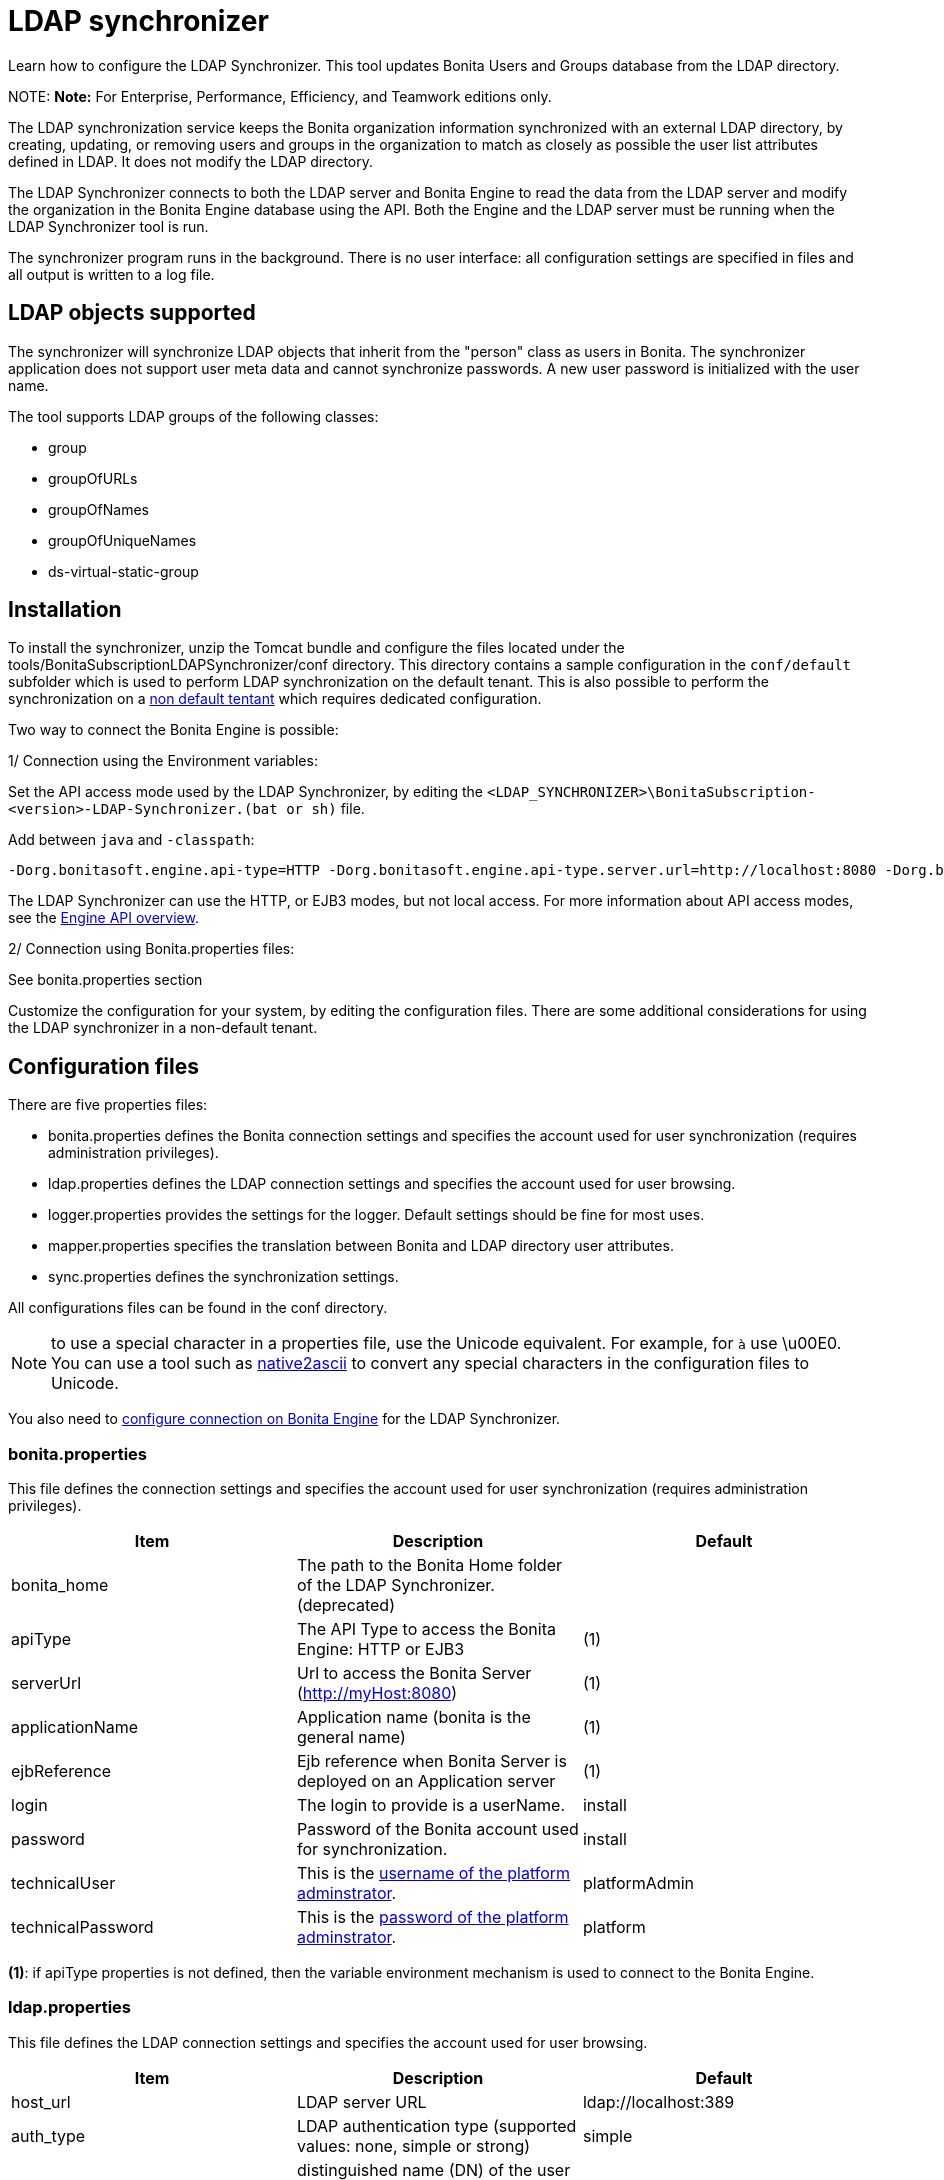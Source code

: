 = LDAP synchronizer

Learn how to configure the LDAP Synchronizer. This tool updates Bonita Users and Groups database from the LDAP directory.

NOTE:
*Note:* For Enterprise, Performance, Efficiency, and Teamwork editions only.


The LDAP synchronization service keeps the Bonita organization information synchronized with an external LDAP directory, by creating, updating, or removing
users and groups in the organization
to match as closely as possible the user list attributes defined in LDAP. It does not modify the LDAP directory.

The LDAP Synchronizer connects to both the LDAP server and Bonita Engine to read the data from the LDAP server and modify the organization in the Bonita Engine database using the API.
Both the Engine and the LDAP server must be running when the LDAP Synchronizer tool is run.

The synchronizer program runs in the background. There is no user interface: all configuration settings are specified in files and
all output is written to a log file.

== LDAP objects supported

The synchronizer will synchronize LDAP objects that inherit from the "person" class as users in Bonita.
The synchronizer application does not support user meta data and cannot synchronize passwords. A new user password is initialized with the user name.

The tool supports LDAP groups of the following classes:

* group
* groupOfURLs
* groupOfNames
* groupOfUniqueNames
* ds-virtual-static-group

== Installation

To install the synchronizer, unzip the Tomcat bundle and configure the files located under the tools/BonitaSubscriptionLDAPSynchronizer/conf directory.
This directory contains a sample configuration in the `conf/default` subfolder which is used to perform LDAP synchronization
on the default tenant. This is also possible to perform the synchronization on a <<non-default-tenant,non default tentant>>
which requires dedicated configuration.

Two way to connect the Bonita Engine is possible:

1/ Connection using the Environment variables:

Set the API access mode used by the LDAP Synchronizer, by editing the `<LDAP_SYNCHRONIZER>\BonitaSubscription-<version>-LDAP-Synchronizer.(bat or sh)` file.

Add between `java` and `-classpath`:

----
-Dorg.bonitasoft.engine.api-type=HTTP -Dorg.bonitasoft.engine.api-type.server.url=http://localhost:8080 -Dorg.bonitasoft.engine.api-type.application.name=bonita
----

The LDAP Synchronizer can use the HTTP, or EJB3 modes, but not local access. For more information about API access modes,
see the xref:engine-api-overview.adoc[Engine API overview].

2/ Connection using Bonita.properties files:

See bonita.properties section

Customize the configuration for your system, by editing the configuration files.
There are some additional considerations for using the LDAP synchronizer in a non-default tenant.

== Configuration files

There are five properties files:

* bonita.properties defines the Bonita connection settings and specifies the account used for user synchronization (requires administration privileges).
* ldap.properties defines the LDAP connection settings and specifies the account used for user browsing.
* logger.properties provides the settings for the logger. Default settings should be fine for most uses.
* mapper.properties specifies the translation between Bonita and LDAP directory user attributes.
* sync.properties defines the synchronization settings.

All configurations files can be found in the conf directory.

NOTE: to use a special character in a properties file, use the Unicode equivalent. For example, for `à` use \u00E0.
You can use a tool such as http://docs.oracle.com/javase/8/docs/technotes/tools/unix/native2ascii.html[native2ascii] to convert any special characters in the configuration files to Unicode.

You also need to xref:configure-client-of-bonita-bpm-engine.adoc[configure connection on Bonita Engine] for the LDAP Synchronizer.

=== bonita.properties

This file defines the connection settings and specifies the account used for user synchronization (requires administration privileges).

|===
| Item | Description | Default

| bonita_home
| The path to the Bonita Home folder of the LDAP Synchronizer. (deprecated)
|

| apiType
| The API Type to access the Bonita Engine: HTTP or EJB3
| (1)

| serverUrl
| Url to access the Bonita Server (http://myHost:8080)
| (1)

| applicationName
| Application name (bonita is the general name)
| (1)

| ejbReference
| Ejb reference when Bonita Server is deployed on an Application server
| (1)

| login
| The login to provide is a userName.
| install

| password
| Password of the Bonita account used for synchronization.
| install

| technicalUser
| This is the xref:first-steps-after-setup.adoc[username of the platform adminstrator].
| platformAdmin

| technicalPassword
| This is the xref:first-steps-after-setup.adoc[password of the platform adminstrator].
| platform
|===

*(1)*: if apiType properties is not defined, then the variable environment mechanism
is used to connect to the Bonita Engine.

=== ldap.properties

This file defines the LDAP connection settings and specifies the account used for user browsing.

|===
| Item | Description | Default

| host_url
| LDAP server URL
| ldap://localhost:389

| auth_type
| LDAP authentication type (supported values: none, simple or strong)
| simple

| principal_dn
| distinguished name (DN) of the user account used for browsing through the LDAP users
| cn=Directory Manager

| principal_password
| password of the LDAP ?browser account
| root

| directory_user_type
| type of the user object ("user" for an Active Directory, "person" for an LDAP)
| person
|===

=== logger.properties

This file provides the settings for the logger. Default settings should be fine for most uses.

|===
| Item | Description | Default

| log_dir_path
| directory path where the log files will be stored. The log files are named on the following template: _`log_file_date_prefix`_`_LDAP-BOS_Synchronizer.log`
| logs/

| log_file_date_prefix
| date format used for prefixing the log file name
| yyyy=MM=dd

| log_level
| level of reporting of the logger (relevant values are INFO for production use, FINE for debug use)
| INFO
|===

The date format in log file names follows the syntax of the Java SimpleDateFormat class.
This is useful to control the number of log file create as the logger will append information to an existing log file if the file name already exists.
Example: if you set the format to "?yyyy-mm", you will get one new log file per month.

=== mapper.properties

This file specifies the translation between Bonita and LDAP directory user attributes such as:
`bonita_property = ldap_property`

The only mandatory property is user_name, which is the key defined for matching users. All other properties are optional.

An LDAP property may be used several times in the configuration file but each Bonita property should be defined only once. Unused properties should be commented out.

These are the supported Bonita user properties:

|===
| General information | Professional information | Personal information | Custom User Information

| user_name  +
first_name  +
last_name  +
title  +
job_title  +
manager
| pro_email  +
pro_phone  +
pro_mobile  +
pro_fax  +
pro_website  +
pro_room  +
pro_building  +
pro_address  +
pro_city  +
pro_zip_code  +
pro_state  +
pro_country
| perso_email  +
perso_phone  +
perso_mobile  +
perso_fax  +
perso_website  +
perso_room  +
perso_building  +
perso_address  +
perso_city  +
perso_zip_code  +
perso_state  +
perso_country
| custom_<Custom User Information>
|===

The following items are configured by default:

|===
| Item | Default

| user_name
| uid

| last_name
| sn

| title
| title

| pro_email
| mail

| pro_phone
| telephoneNumber

| pro_mobile
| mobile

| perso_phone
| homePhone
|===

*Custom User Information*

The prefix ''custom_'' is used to map any 'Custom User Information'. For example, to map the 'Custom User Information' "skypeId" and "room"
from LDAP property "skype" and "roomNumber", the syntax is:

----
custom_skypeId = skype
custom_room = roomNumber
----

=== sync.properties

This file defines the synchronization settings.

* error_level_upon_failing_to_get_related_user: optional parameter that specifies whether an error should be blocking upon getting related users (manager) +
Supported values: ignore, warn or fatal +
Default value: warn
* bonita_username_case: optional parameter that specifies whether the LDAP user names should be converted to a given case upon being imported in Bonita. +
Supported values: mixed, uppercase or lowercase +
Default value: lowercase
* ldap_watched_directories: defines the LDAP directories to watch. +
Supported values: list of LDAP watched directory object identifiers separated by commas. +
The syntax for watched directory object properties is detailed in the next section.
* bonita_nosync_users: specifies the list of users who should not be synchronized. +
Supported values: user names separated by commas.
* bonita_user_role: specifies the role assigned to Bonita users. +
Default value: user
* bonita_deactivate_users: optional parameter that specifies whether the tool should deactivate Bonita users who are not present in LDAP.
When bonita_deactivate_users is set to true, a Bonita user who is not present in LDAP is deactivated. The user are not removed from Bonita, but they cannot start process instances or do tasks.
* bonita_reactivate_users: optional parameter that specifies whether the tool should reactivate Bonita users who are deactivated in bonita but present in LDAP. +
Supported values: true or false +
Default value: true
* allow_recursive_groups: optional parameter that specifies whether sub-groups should also be synchronized. The operation does not preserve the group hierarchy however, and the LDAP sub-groups will be created at root level in Bonita organization. +
Supported values: true or false +
Default value: true
* ldap_groups: optional parameter that specifies the LDAP groups that should be synchronized. +
Supported values: list of LDAP Group object identifiers separated by commas. +
The syntax for group object properties is detailed in a later section.
* bonita_user_custominfo_policy: Define the policy to synchronize the 'Custom User Information'. The
different policy is detailed in a later section. +
Default value: none
* allow_custominfo_creation: define the strategy when a Custom User Information is detected
in the mapper.properties configuration, and not exist in the Bonita database. If this
property is true, then the Custom User Information is created. +
Default value: false

==== Policy to synchronize the Custom User Information

In Bonita, you can defined a set of Custom User Information attributes. Then, each user has
a value for each attribute.
A policy named  bonita_user_custominfo_policy gives the strategy to synchronize this
information.
All examples are based on

. Two Custom User Information exist in the Bonita database : _badgeId_ and _room_
. The mapper.properties contains

----
custom_badgeId = ldapBadgeIdentification
----

The _room_ is not declared in the mapper.properties.

* *none*:

----
bonita_user_custominfo_policy = none
----

no 'Custom User Information' is synchronized.

* *partial* :

----
bonita_user_custominfo_policy = partial
----

Synchronize only 'Custom User Information' declared in the mapper.properties.

A 'Custom User Information' not declared in mapper.properties will not be modified. When the Ldap Object doesn't have a property, it will not be modified.

|===
| LDAP object | LDAP property | Synchronization

| WalterBates
| _ldapBadgeIdentification_== 'walterSid'
| (Synchronized) _badgeId_=='walterSid'

| HelenKelly
| no property _ldapBadgeIdentification_ defined
| (No synchronization)
|===

* *scope*:

----
bonita_user_custominfo_policy = scope
----

Same as partial, plus if the Ldap Object doesn't have a property, it will be set to null
  (all the scope is synchronized)

|===
| LDAP object | LDAP property | Synchronization

| WalterBates
| _ldapBadgeIdentification_== 'walterSid'
| (Synchronized) _badgeId_=='walterSid'

| HelenKelly
| no property _ldapBadgeIdentification_ defined
| (Set to null) _badgeId_==null
|===

* *full*:

----
bonita_user_custominfo_policy = full
----

Synchronize all 'Custom User Information'. If a 'Custom User Information' is not declared in mapper.properties, or the Ldap doesn't have the property, it is set to null

|===
| LDAP object | LDAP property | Synchronization

| WalterBates
| _ldapBadgeIdentification_== 'walterSid'
| (Synchronized) _badgeId_=='walterSid' +
_room_==null

| null
|
|
|===

==== LDAP Watched directory object properties syntax

A watched directory is defined by an id that is declared in the "ldap_watched_directories"
list.
This id provides access to the object properties with this syntax: object_id.property.

Here are the available object properties:

|===
|  |

| ldap_search_dn
| DN of the LDAP watched directory that will be used to get the list of the LDAP users.

| ldap_search_filter
| LDAP user search filter (mandatory attribute, but can be a wide filter such as "cn=*").
|===

Example of a watched directory declaration:

----
# Declare a list of LDAP watched directories
ldap_watched_directories = dir1,dir2

# Specify dir1 settings
dir1.ldap_search_dn =   ou=People,dc=example,dc=com
dir1.ldap_search_filter =   cn=*

# Specify dir2 settings
dir2.ldap_search_dn =   ou=OtherPeople,dc=example,dc=com
dir2.ldap_search_filter =   cn=*
----

==== LDAP Group object properties syntax

The tool will automatically detect the group class from LDAP. Here are the LDAP group classes supported by the LDAP
Synchronizer:

* group
* groupOfURLs
* groupOfNames
* groupOfUniqueNames
* ds-virtual-static-group

The tool can determine the list of users belonging to a group by looking these properties, depending on the group's objectClass:

* member: group `objectclass`
* memberURL: `groupOfURLs` objectclass
* member: `groupOfNames` objectclass
* uniqueMember: `groupOfUniqueNames` objectclass
* ds-target-group-dn: `ds-virtual-static-group` objectclass

There are two ways (they can be configured individually or at the same time) to synchronize groups

* declare a list of groups
* perform a LDAP searches to find the list of groups to synchronize

==== Synchronize a list of groups

An LDAP group is defined by an id which is declared in the "ldap_groups" list. This id provides access to the object properties with this syntax: object_id.property.
You can also specify groups with a search: all groups that match the search are synchronized.

Groups will be synchronized based on the matching of their LDAP common name (CN) and their Bonita names.

Groups can be declared individually in the configuration file with the following properties :
ldap_group_dn
mandatory attribute that specifies the DN of the LDAP group.

forced_bonita_group_name
optional attribute that renames the Bonita group instead of using the original LDAP group name.

force_add_non_existing_users
optional Boolean attribute (true by default) that defines whether group members that are not present in Bonita should be imported (if false, these users are ignored).

Example of group declarations:

----
# List of groups to synchronize
ldap_groups = group1, group2

# Specify group1 settings
group1.ldap_group_dn  =  cn=group1,ou=groups,dc=bonita,dc=com
group1.forced_bonita_group_name  =  forced group1

# Specify group2 settings:
# sync the group with specified dn but not the users inside this group
group2.ldap_group_dn  =  cn=group2,ou=groups,dc=bonita,dc=com
group2.force_add_non_existing_users  =  false
----

==== Synchronize a list of groups retrieved using a LDAP search

In combination or as an alternative, groups can be declared using the result of an LDAP search that is defined in the configuration file with the following properties :

|===
|  |

| ldap_group_search_dn
| DN of the LDAP watched directory that will be used to get the list of the LDAP groups.

| ldap_group_search_filter
| LDAP group search filter (mandatory attribute, but can be a wide filter such as "cn=*").

| force_add_non_existing_users
| optional boolean attribute (true by default) that defines whether group members that are not present in Bonita should be imported (if false, these users are ignored).
|===

Example of group searches:

----
#Specify search of groups
ldap_search_filter_groups  =  search1,search2

# Specify search1 settings:
# sync all groups under ou=people,dc=bonita,dc=com with cn starting with "A_"
search1.ldap_group_search_dn  =  ou=people,dc=bonita,dc=com
search1.ldap_group_search_filter  =  cn=A_*

# Specify search2 settings:
# sync all groups under ou=people,dc=bonita,dc=com with cn starting with "B_"
# but without importing new users inside these groups
search2.ldap_group_search_dn  =  ou=people,dc=bonita,dc=com
search2.ldap_group_search_filter  =  cn=B_*
search2.force_add_non_existing_users  =  false
----

== Running the synchronizer

Below are all the actions completed by the LDAP synchronizer tool:

. Reads all Users in the source LDAP directory
. Creates all Users in the bonita engine db
. Reads all Groups in the source LDAP directory
. Creates all Groups in the Bonita Engine db
. Retrieves all Users that are belonging to the groups in the source LDAP directory
. Retrieves all Users that are belonging to the groups in the Bonita Engine db
. For all Users belonging to the groups in the Bonita Engine db and not in the groups in the source LDAP directory, do Delete membership (user, role-in-ldap-tool-config, group)
. Creates all memberships for all users and groups with a configured role (user, role-in-ldap-tool-config, group)

To run the LDAP synchronizer, execute the script `BonitaSubscription-x.y.z-LDAP-Synchronizer.bat` (for Windows) or `BonitaSubscription-x.y.z-LDAP-Synchronizer.sh` (for Linux),
where `x.y.z` is the version of Bonita you are running.

WARNING: Do not modify the Organization from the Bonita Portal while the tool is running, as this will cause a synchronization error.

NOTE: Some use cases require additional configuration server side (for example to use directly the engine API). They are described xref:configure-client-of-bonita-bpm-engine.adoc[here].

[#non-default-tenant]
== Using the LDAP synchronizer in a non-default tenant

*Installation:* The LDAP Synchronizer is installed on the platform as described above.
After installation, Check that the xref:profiles-overview.adoc["User" profile] is defined for the tenant.
The default tenant has a "User" profile by default, but it must be created manually when a tenant is created.
The LDAP synchronizer will fail if this profile is not defined.

*Configuration:* To configure the LDAP synchronizer for a tenant that is not the default tenant:

* Create a new folder in `$BonitaSynchronizerFolder/conf` with the same name as the name of the tenant (not the id) that was set when the tenant was created.
* Copy the contents of the default folder from `$BonitaSynchronizerFolder/conf` to this new tenant-specific folder.
* Configure the LDAP synchronizer for the tenant by editing the configuration files in the tenant-specific folder, as described above.

*Running:* To run the LDAP Synchronizer on a tenant, give the name of the tenant as a parameter of the script.
